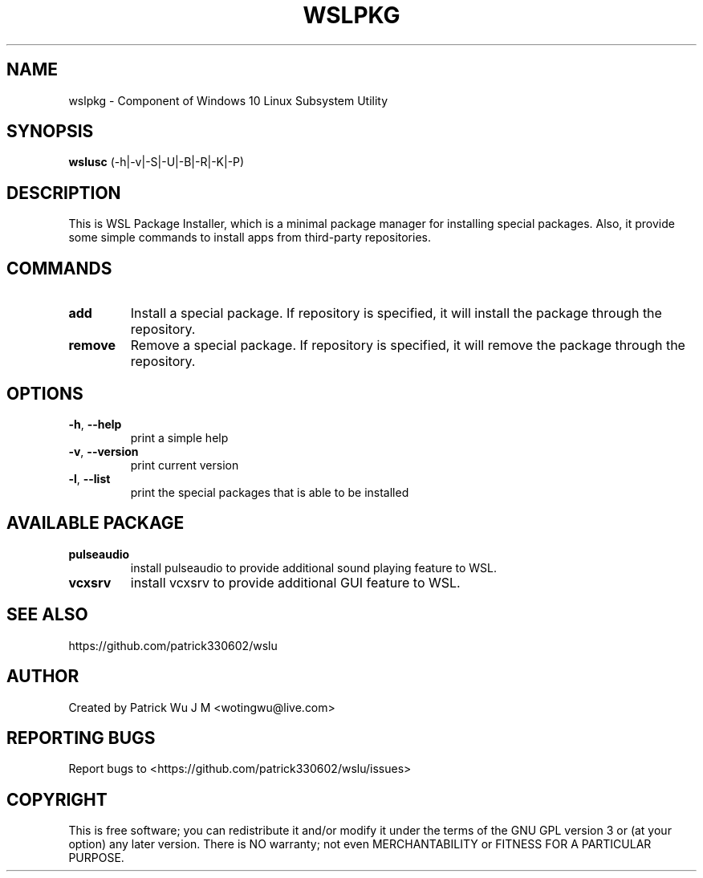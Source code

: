 
.TH WSLPKG "1" "May 2017" "2.0.06" "User Commands"

.SH NAME
wslpkg \- Component of Windows 10 Linux Subsystem Utility
.SH SYNOPSIS
.B wslusc\fR (\-h|\-v|\-S|\-U|\-B|\-R|\-K|\-P)

.SH DESCRIPTION
This is WSL Package Installer, which is a minimal package manager for installing special packages. Also, it provide some simple commands to install apps from third-party repositories.

.SH COMMANDS
.TP
.B add\fR
Install a special package. If repository is specified, it will install the package through the repository.
.TP
.B remove\fR
Remove a special package. If repository is specified, it will remove the package through the repository.

.SH OPTIONS
.TP
.B \-h\fR, \fB\-\-help\fR
print a simple help
.TP
.B \-v\fR, \fB\-\-version\fR
print current version
.TP
\fB\-l\fR, \fB\-\-list\fR
print the special packages that is able to be installed

.SH "AVAILABLE PACKAGE"
.TP
.B pulseaudio
install pulseaudio to provide additional sound playing feature to WSL. 
.TP
.B vcxsrv
install vcxsrv to provide additional GUI feature to WSL.

.SH "SEE ALSO"
https://github.com/patrick330602/wslu

.SH AUTHOR
Created by Patrick Wu J M <wotingwu@live.com>

.SH REPORTING BUGS
Report bugs to <https://github.com/patrick330602/wslu/issues>

.SH COPYRIGHT
This is free software; you can redistribute it and/or modify
it under the terms of the GNU GPL version 3 or (at your option) any later version.
There is NO warranty; not even MERCHANTABILITY or FITNESS FOR A PARTICULAR PURPOSE.